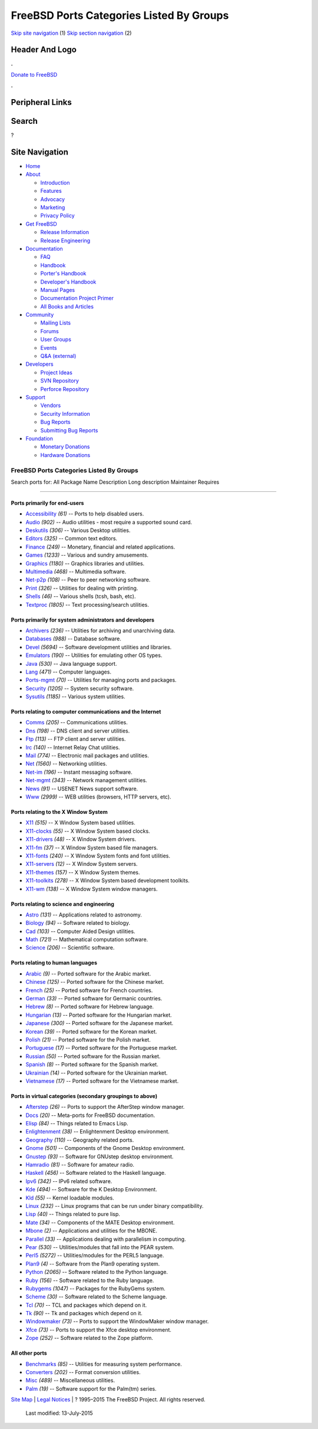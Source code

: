 =========================================
FreeBSD Ports Categories Listed By Groups
=========================================

.. raw:: html

   <div id="containerwrap">

.. raw:: html

   <div id="container">

`Skip site navigation <#content>`__ (1) `Skip section
navigation <#contentwrap>`__ (2)

.. raw:: html

   <div id="headercontainer">

.. raw:: html

   <div id="header">

Header And Logo
---------------

.. raw:: html

   <div id="headerlogoleft">

|FreeBSD|

.. raw:: html

   </div>

.. raw:: html

   <div id="headerlogoright">

.. raw:: html

   <div class="frontdonateroundbox">

.. raw:: html

   <div class="frontdonatetop">

.. raw:: html

   <div>

**.**

.. raw:: html

   </div>

.. raw:: html

   </div>

.. raw:: html

   <div class="frontdonatecontent">

`Donate to FreeBSD <https://www.FreeBSDFoundation.org/donate/>`__

.. raw:: html

   </div>

.. raw:: html

   <div class="frontdonatebot">

.. raw:: html

   <div>

**.**

.. raw:: html

   </div>

.. raw:: html

   </div>

.. raw:: html

   </div>

Peripheral Links
----------------

.. raw:: html

   <div id="searchnav">

.. raw:: html

   </div>

.. raw:: html

   <div id="search">

Search
------

?

.. raw:: html

   </div>

.. raw:: html

   </div>

.. raw:: html

   </div>

Site Navigation
---------------

.. raw:: html

   <div id="menu">

-  `Home <../>`__

-  `About <../about.html>`__

   -  `Introduction <../projects/newbies.html>`__
   -  `Features <../features.html>`__
   -  `Advocacy <../advocacy/>`__
   -  `Marketing <../marketing/>`__
   -  `Privacy Policy <../privacy.html>`__

-  `Get FreeBSD <../where.html>`__

   -  `Release Information <../releases/>`__
   -  `Release Engineering <../releng/>`__

-  `Documentation <../docs.html>`__

   -  `FAQ <../doc/en_US.ISO8859-1/books/faq/>`__
   -  `Handbook <../doc/en_US.ISO8859-1/books/handbook/>`__
   -  `Porter's
      Handbook <../doc/en_US.ISO8859-1/books/porters-handbook>`__
   -  `Developer's
      Handbook <../doc/en_US.ISO8859-1/books/developers-handbook>`__
   -  `Manual Pages <//www.FreeBSD.org/cgi/man.cgi>`__
   -  `Documentation Project
      Primer <../doc/en_US.ISO8859-1/books/fdp-primer>`__
   -  `All Books and Articles <../docs/books.html>`__

-  `Community <../community.html>`__

   -  `Mailing Lists <../community/mailinglists.html>`__
   -  `Forums <https://forums.FreeBSD.org>`__
   -  `User Groups <../usergroups.html>`__
   -  `Events <../events/events.html>`__
   -  `Q&A
      (external) <http://serverfault.com/questions/tagged/freebsd>`__

-  `Developers <../projects/index.html>`__

   -  `Project Ideas <https://wiki.FreeBSD.org/IdeasPage>`__
   -  `SVN Repository <https://svnweb.FreeBSD.org>`__
   -  `Perforce Repository <http://p4web.FreeBSD.org>`__

-  `Support <../support.html>`__

   -  `Vendors <../commercial/commercial.html>`__
   -  `Security Information <../security/>`__
   -  `Bug Reports <https://bugs.FreeBSD.org/search/>`__
   -  `Submitting Bug Reports <https://www.FreeBSD.org/support.html>`__

-  `Foundation <https://www.freebsdfoundation.org/>`__

   -  `Monetary Donations <https://www.freebsdfoundation.org/donate/>`__
   -  `Hardware Donations <../donations/>`__

.. raw:: html

   </div>

.. raw:: html

   </div>

.. raw:: html

   <div id="content">

.. raw:: html

   <div id="sidewrap">

.. raw:: html

   </div>

.. raw:: html

   <div id="contentwrap">

FreeBSD Ports Categories Listed By Groups
=========================================

Search ports for: All Package Name Description Long description
Maintainer Requires

--------------

Ports primarily for end-users
~~~~~~~~~~~~~~~~~~~~~~~~~~~~~

-  `Accessibility <accessibility.html>`__ *(61)* -- Ports to help
   disabled users.
-  `Audio <audio.html>`__ *(902)* -- Audio utilities - most require a
   supported sound card.
-  `Deskutils <deskutils.html>`__ *(306)* -- Various Desktop utilities.
-  `Editors <editors.html>`__ *(325)* -- Common text editors.
-  `Finance <finance.html>`__ *(249)* -- Monetary, financial and related
   applications.
-  `Games <games.html>`__ *(1233)* -- Various and sundry amusements.
-  `Graphics <graphics.html>`__ *(1180)* -- Graphics libraries and
   utilities.
-  `Multimedia <multimedia.html>`__ *(468)* -- Multimedia software.
-  `Net-p2p <net-p2p.html>`__ *(108)* -- Peer to peer networking
   software.
-  `Print <print.html>`__ *(326)* -- Utilities for dealing with
   printing.
-  `Shells <shells.html>`__ *(46)* -- Various shells (tcsh, bash, etc).
-  `Textproc <textproc.html>`__ *(1805)* -- Text processing/search
   utilities.

Ports primarily for system administrators and developers
~~~~~~~~~~~~~~~~~~~~~~~~~~~~~~~~~~~~~~~~~~~~~~~~~~~~~~~~

-  `Archivers <archivers.html>`__ *(236)* -- Utilities for archiving and
   unarchiving data.
-  `Databases <databases.html>`__ *(988)* -- Database software.
-  `Devel <devel.html>`__ *(5694)* -- Software development utilities and
   libraries.
-  `Emulators <emulators.html>`__ *(190)* -- Utilities for emulating
   other OS types.
-  `Java <java.html>`__ *(530)* -- Java language support.
-  `Lang <lang.html>`__ *(471)* -- Computer languages.
-  `Ports-mgmt <ports-mgmt.html>`__ *(70)* -- Utilities for managing
   ports and packages.
-  `Security <security.html>`__ *(1205)* -- System security software.
-  `Sysutils <sysutils.html>`__ *(1185)* -- Various system utilities.

Ports relating to computer communications and the Internet
~~~~~~~~~~~~~~~~~~~~~~~~~~~~~~~~~~~~~~~~~~~~~~~~~~~~~~~~~~

-  `Comms <comms.html>`__ *(205)* -- Communications utilities.
-  `Dns <dns.html>`__ *(198)* -- DNS client and server utilities.
-  `Ftp <ftp.html>`__ *(113)* -- FTP client and server utilities.
-  `Irc <irc.html>`__ *(140)* -- Internet Relay Chat utilities.
-  `Mail <mail.html>`__ *(774)* -- Electronic mail packages and
   utilities.
-  `Net <net.html>`__ *(1560)* -- Networking utilities.
-  `Net-im <net-im.html>`__ *(196)* -- Instant messaging software.
-  `Net-mgmt <net-mgmt.html>`__ *(343)* -- Network management utilities.
-  `News <news.html>`__ *(91)* -- USENET News support software.
-  `Www <www.html>`__ *(2999)* -- WEB utilities (browsers, HTTP servers,
   etc).

Ports relating to the X Window System
~~~~~~~~~~~~~~~~~~~~~~~~~~~~~~~~~~~~~

-  `X11 <x11.html>`__ *(515)* -- X Window System based utilities.
-  `X11-clocks <x11-clocks.html>`__ *(55)* -- X Window System based
   clocks.
-  `X11-drivers <x11-drivers.html>`__ *(48)* -- X Window System drivers.
-  `X11-fm <x11-fm.html>`__ *(37)* -- X Window System based file
   managers.
-  `X11-fonts <x11-fonts.html>`__ *(240)* -- X Window System fonts and
   font utilities.
-  `X11-servers <x11-servers.html>`__ *(12)* -- X Window System servers.
-  `X11-themes <x11-themes.html>`__ *(157)* -- X Window System themes.
-  `X11-toolkits <x11-toolkits.html>`__ *(278)* -- X Window System based
   development toolkits.
-  `X11-wm <x11-wm.html>`__ *(138)* -- X Window System window managers.

Ports relating to science and engineering
~~~~~~~~~~~~~~~~~~~~~~~~~~~~~~~~~~~~~~~~~

-  `Astro <astro.html>`__ *(131)* -- Applications related to astronomy.
-  `Biology <biology.html>`__ *(94)* -- Software related to biology.
-  `Cad <cad.html>`__ *(103)* -- Computer Aided Design utilities.
-  `Math <math.html>`__ *(721)* -- Mathematical computation software.
-  `Science <science.html>`__ *(206)* -- Scientific software.

Ports relating to human languages
~~~~~~~~~~~~~~~~~~~~~~~~~~~~~~~~~

-  `Arabic <arabic.html>`__ *(9)* -- Ported software for the Arabic
   market.
-  `Chinese <chinese.html>`__ *(125)* -- Ported software for the Chinese
   market.
-  `French <french.html>`__ *(25)* -- Ported software for French
   countries.
-  `German <german.html>`__ *(33)* -- Ported software for Germanic
   countries.
-  `Hebrew <hebrew.html>`__ *(8)* -- Ported software for Hebrew
   language.
-  `Hungarian <hungarian.html>`__ *(13)* -- Ported software for the
   Hungarian market.
-  `Japanese <japanese.html>`__ *(300)* -- Ported software for the
   Japanese market.
-  `Korean <korean.html>`__ *(39)* -- Ported software for the Korean
   market.
-  `Polish <polish.html>`__ *(21)* -- Ported software for the Polish
   market.
-  `Portuguese <portuguese.html>`__ *(17)* -- Ported software for the
   Portuguese market.
-  `Russian <russian.html>`__ *(50)* -- Ported software for the Russian
   market.
-  `Spanish <spanish.html>`__ *(8)* -- Ported software for the Spanish
   market.
-  `Ukrainian <ukrainian.html>`__ *(14)* -- Ported software for the
   Ukrainian market.
-  `Vietnamese <vietnamese.html>`__ *(17)* -- Ported software for the
   Vietnamese market.

Ports in virtual categories (secondary groupings to above)
~~~~~~~~~~~~~~~~~~~~~~~~~~~~~~~~~~~~~~~~~~~~~~~~~~~~~~~~~~

-  `Afterstep <afterstep.html>`__ *(26)* -- Ports to support the
   AfterStep window manager.
-  `Docs <docs.html>`__ *(20)* -- Meta-ports for FreeBSD documentation.
-  `Elisp <elisp.html>`__ *(84)* -- Things related to Emacs Lisp.
-  `Enlightenment <enlightenment.html>`__ *(38)* -- Enlightenment
   Desktop environment.
-  `Geography <geography.html>`__ *(110)* -- Geography related ports.
-  `Gnome <gnome.html>`__ *(501)* -- Components of the Gnome Desktop
   environment.
-  `Gnustep <gnustep.html>`__ *(93)* -- Software for GNUstep desktop
   environment.
-  `Hamradio <hamradio.html>`__ *(81)* -- Software for amateur radio.
-  `Haskell <haskell.html>`__ *(456)* -- Software related to the Haskell
   language.
-  `Ipv6 <ipv6.html>`__ *(342)* -- IPv6 related software.
-  `Kde <kde.html>`__ *(494)* -- Software for the K Desktop Environment.
-  `Kld <kld.html>`__ *(55)* -- Kernel loadable modules.
-  `Linux <linux.html>`__ *(232)* -- Linux programs that can be run
   under binary compatibility.
-  `Lisp <lisp.html>`__ *(40)* -- Things related to pure lisp.
-  `Mate <mate.html>`__ *(34)* -- Components of the MATE Desktop
   environment.
-  `Mbone <mbone.html>`__ *(2)* -- Applications and utilities for the
   MBONE.
-  `Parallel <parallel.html>`__ *(33)* -- Applications dealing with
   parallelism in computing.
-  `Pear <pear.html>`__ *(530)* -- Utilities/modules that fall into the
   PEAR system.
-  `Perl5 <perl5.html>`__ *(5272)* -- Utilities/modules for the PERL5
   language.
-  `Plan9 <plan9.html>`__ *(4)* -- Software from the Plan9 operating
   system.
-  `Python <python.html>`__ *(2065)* -- Software related to the Python
   language.
-  `Ruby <ruby.html>`__ *(156)* -- Software related to the Ruby
   language.
-  `Rubygems <rubygems.html>`__ *(1047)* -- Packages for the RubyGems
   system.
-  `Scheme <scheme.html>`__ *(30)* -- Software related to the Scheme
   language.
-  `Tcl <tcl.html>`__ *(70)* -- TCL and packages which depend on it.
-  `Tk <tk.html>`__ *(90)* -- Tk and packages which depend on it.
-  `Windowmaker <windowmaker.html>`__ *(73)* -- Ports to support the
   WindowMaker window manager.
-  `Xfce <xfce.html>`__ *(73)* -- Ports to support the Xfce desktop
   environment.
-  `Zope <zope.html>`__ *(252)* -- Software related to the Zope
   platform.

All other ports
~~~~~~~~~~~~~~~

-  `Benchmarks <benchmarks.html>`__ *(85)* -- Utilities for measuring
   system performance.
-  `Converters <converters.html>`__ *(202)* -- Format conversion
   utilities.
-  `Misc <misc.html>`__ *(489)* -- Miscellaneous utilities.
-  `Palm <palm.html>`__ *(19)* -- Software support for the Palm(tm)
   series.

.. raw:: html

   </div>

.. raw:: html

   </div>

.. raw:: html

   <div id="footer">

`Site Map <../search/index-site.html>`__ \| `Legal
Notices <../copyright/>`__ \| ? 1995–2015 The FreeBSD Project. All
rights reserved.
 Last modified: 13-July-2015

.. raw:: html

   </div>

.. raw:: html

   </div>

.. raw:: html

   </div>

.. |FreeBSD| image:: ../layout/images/logo-red.png
   :target: ..
